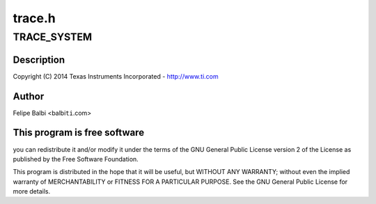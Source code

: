 .. -*- coding: utf-8; mode: rst -*-

=======
trace.h
=======


.. _`trace_system`:

TRACE_SYSTEM
============

.. c:function:: TRACE_SYSTEM ()

    DesignWare USB3 DRD Controller Trace Support



.. _`trace_system.description`:

Description
-----------


Copyright (C) 2014 Texas Instruments Incorporated - http://www.ti.com



.. _`trace_system.author`:

Author
------

Felipe Balbi <balbi\ ``ti``\ .com>



.. _`trace_system.this-program-is-free-software`:

This program is free software
-----------------------------

you can redistribute it and/or modify
it under the terms of the GNU General Public License version 2  of
the License as published by the Free Software Foundation.

This program is distributed in the hope that it will be useful,
but WITHOUT ANY WARRANTY; without even the implied warranty of
MERCHANTABILITY or FITNESS FOR A PARTICULAR PURPOSE.  See the
GNU General Public License for more details.

